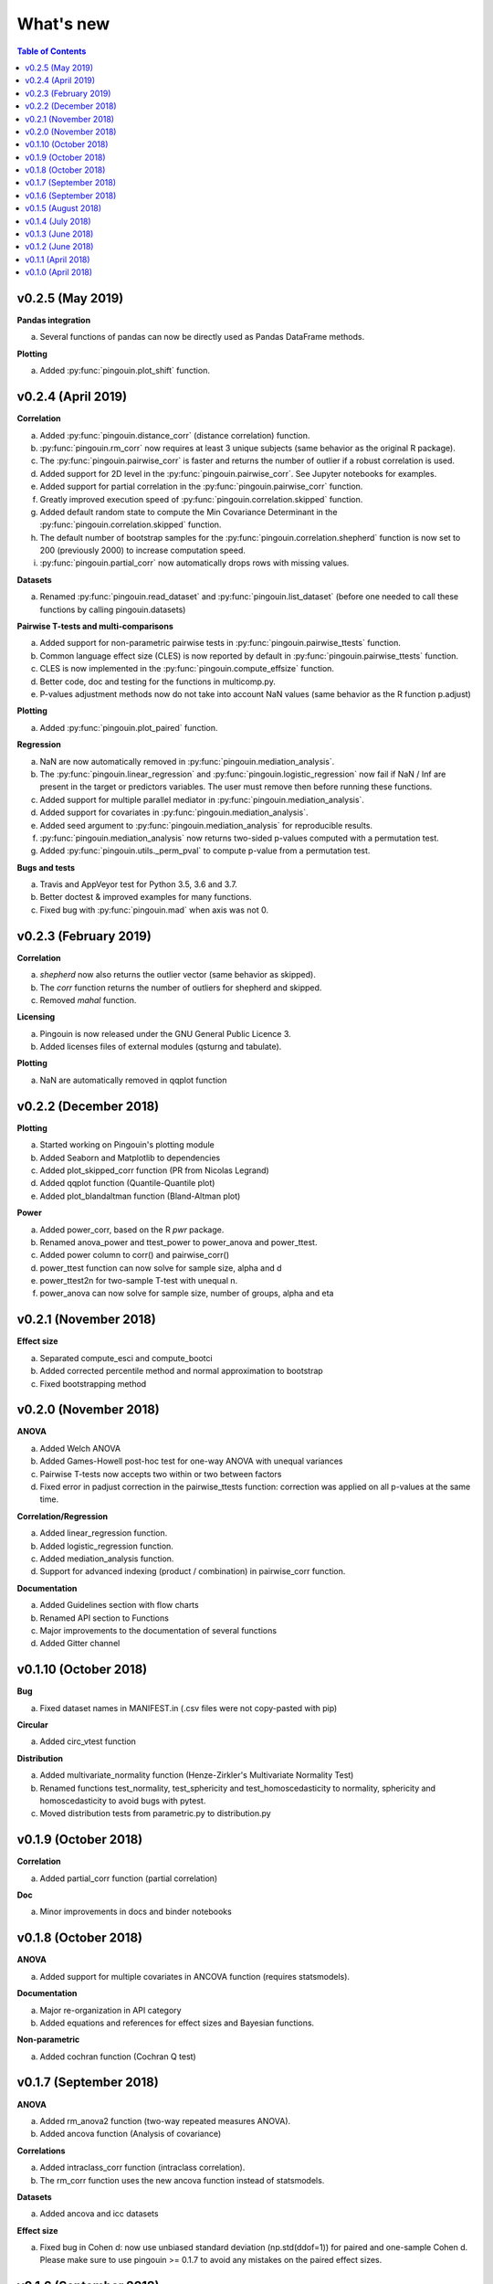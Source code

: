 .. _Changelog:

What's new
##########

.. contents:: Table of Contents
   :depth: 2


v0.2.5 (May 2019)
-----------------

**Pandas integration**

a. Several functions of pandas can now be directly used as Pandas DataFrame methods.

**Plotting**

a. Added :py:func:`pingouin.plot_shift` function.


v0.2.4 (April 2019)
-------------------

**Correlation**

a. Added :py:func:`pingouin.distance_corr` (distance correlation) function.
b. :py:func:`pingouin.rm_corr` now requires at least 3 unique subjects (same behavior as the original R package).
c. The :py:func:`pingouin.pairwise_corr` is faster and returns the number of outlier if a robust correlation is used.
d. Added support for 2D level in the :py:func:`pingouin.pairwise_corr`. See Jupyter notebooks for examples.
e. Added support for partial correlation in the :py:func:`pingouin.pairwise_corr` function.
f. Greatly improved execution speed of :py:func:`pingouin.correlation.skipped` function.
g. Added default random state to compute the Min Covariance Determinant in the :py:func:`pingouin.correlation.skipped` function.
h. The default number of bootstrap samples for the :py:func:`pingouin.correlation.shepherd` function is now set to 200 (previously 2000) to increase computation speed.
i. :py:func:`pingouin.partial_corr` now automatically drops rows with missing values.

**Datasets**

a. Renamed :py:func:`pingouin.read_dataset` and :py:func:`pingouin.list_dataset` (before one needed to call these functions by calling pingouin.datasets)

**Pairwise T-tests and multi-comparisons**

a. Added support for non-parametric pairwise tests in :py:func:`pingouin.pairwise_ttests` function.
b. Common language effect size (CLES) is now reported by default in :py:func:`pingouin.pairwise_ttests` function.
c. CLES is now implemented in the :py:func:`pingouin.compute_effsize` function.
d. Better code, doc and testing for the functions in multicomp.py.
e. P-values adjustment methods now do not take into account NaN values (same behavior as the R function p.adjust)

**Plotting**

a. Added :py:func:`pingouin.plot_paired` function.

**Regression**

a. NaN are now automatically removed in :py:func:`pingouin.mediation_analysis`.
b. The :py:func:`pingouin.linear_regression` and :py:func:`pingouin.logistic_regression` now fail if NaN / Inf are present in the target or predictors variables. The user must remove then before running these functions.
c. Added support for multiple parallel mediator in :py:func:`pingouin.mediation_analysis`.
d. Added support for covariates in :py:func:`pingouin.mediation_analysis`.
e. Added seed argument to :py:func:`pingouin.mediation_analysis` for reproducible results.
f. :py:func:`pingouin.mediation_analysis` now returns two-sided p-values computed with a permutation test.
g. Added :py:func:`pingouin.utils._perm_pval` to compute p-value from a permutation test.

**Bugs and tests**

a. Travis and AppVeyor test for Python 3.5, 3.6 and 3.7.
b. Better doctest & improved examples for many functions.
c. Fixed bug with :py:func:`pingouin.mad` when axis was not 0.

v0.2.3 (February 2019)
----------------------

**Correlation**

a. `shepherd` now also returns the outlier vector (same behavior as skipped).
b. The `corr` function returns the number of outliers for shepherd and skipped.
c. Removed `mahal` function.

**Licensing**

a. Pingouin is now released under the GNU General Public Licence 3.
b. Added licenses files of external modules (qsturng and tabulate).

**Plotting**

a. NaN are automatically removed in qqplot function

v0.2.2 (December 2018)
----------------------

**Plotting**

a. Started working on Pingouin's plotting module
b. Added Seaborn and Matplotlib to dependencies
c. Added plot_skipped_corr function (PR from Nicolas Legrand)
d. Added qqplot function (Quantile-Quantile plot)
e. Added plot_blandaltman function (Bland-Altman plot)

**Power**

a. Added power_corr, based on the R `pwr` package.
b. Renamed anova_power and ttest_power to power_anova and power_ttest.
c. Added power column to corr() and pairwise_corr()
d. power_ttest function can now solve for sample size, alpha and d
e. power_ttest2n for two-sample T-test with unequal n.
f. power_anova can now solve for sample size, number of groups, alpha and eta

v0.2.1 (November 2018)
----------------------

**Effect size**

a. Separated compute_esci and compute_bootci
b. Added corrected percentile method and normal approximation to bootstrap
c. Fixed bootstrapping method

v0.2.0 (November 2018)
----------------------

**ANOVA**

a. Added Welch ANOVA
b. Added Games-Howell post-hoc test for one-way ANOVA with unequal variances
c. Pairwise T-tests now accepts two within or two between factors
d. Fixed error in padjust correction in the pairwise_ttests function: correction was applied on all p-values at the same time.

**Correlation/Regression**

a. Added linear_regression function.
b. Added logistic_regression function.
c. Added mediation_analysis function.
d. Support for advanced indexing (product / combination) in pairwise_corr function.

**Documentation**

a. Added Guidelines section with flow charts
b. Renamed API section to Functions
c. Major improvements to the documentation of several functions
d. Added Gitter channel

v0.1.10 (October 2018)
----------------------

**Bug**

a. Fixed dataset names in MANIFEST.in (.csv files were not copy-pasted with pip)

**Circular**

a. Added circ_vtest function

**Distribution**

a. Added multivariate_normality function (Henze-Zirkler's Multivariate Normality Test)
b. Renamed functions test_normality, test_sphericity and test_homoscedasticity to normality, sphericity and homoscedasticity to avoid bugs with pytest.
c. Moved distribution tests from parametric.py to distribution.py


v0.1.9 (October 2018)
---------------------

**Correlation**

a. Added partial_corr function (partial correlation)

**Doc**

a. Minor improvements in docs and binder notebooks


v0.1.8 (October 2018)
---------------------

**ANOVA**

a. Added support for multiple covariates in ANCOVA function (requires statsmodels).

**Documentation**

a. Major re-organization in API category
b. Added equations and references for effect sizes and Bayesian functions.

**Non-parametric**

a. Added cochran function (Cochran Q test)


v0.1.7 (September 2018)
-----------------------

**ANOVA**

a. Added rm_anova2 function (two-way repeated measures ANOVA).
b. Added ancova function (Analysis of covariance)

**Correlations**

a. Added intraclass_corr function (intraclass correlation).
b. The rm_corr function uses the new ancova function instead of statsmodels.

**Datasets**

a. Added ancova and icc datasets

**Effect size**

a. Fixed bug in Cohen d: now use unbiased standard deviation (np.std(ddof=1)) for paired and one-sample Cohen d.
   Please make sure to use pingouin >= 0.1.7 to avoid any mistakes on the paired effect sizes.


v0.1.6 (September 2018)
-----------------------

**ANOVA**

a. Added JNS method to compute sphericity.

**Bug**

a. Added .csv datasets files to python site-packages folder
b. Fixed error in test_sphericity when ddof == 0.


v0.1.5 (August 2018)
--------------------

**ANOVA**

a. rm_anova, friedman and mixed_anova now require a subject identifier. This avoids improper collapsing when multiple repeated measures factors are present in the dataset.
b. rm_anova, friedman and mixed_anova now support the presence of other repeated measures factors in the dataset.
c. Fixed error in test_sphericity
d. Better output of ANOVA summary
e. Added epsilon function

**Code**

a. Added AppVeyor CI (Windows)
b. Cleaned some old functions

**Correlation**

a. Added repeated measures correlation (Bakdash and Marusich 2017).
b. Added robust skipped correlation (Rousselet and Pernet 2012).
c. Pairwise_corr function now automatically delete non-numeric columns.

**Dataset**

a. Added pingouin.datasets module (read_dataset & list_dataset functions)
b. Added datasets: bland1995, berens2009, dolan2009, mcclave1991

**Doc**

a. Examples are now Jupyter Notebooks.
b. Binder integration

**Misc**

a. Added median absolute deviation (mad)
b. Added mad median rule (Wilcox 2012)
c. Added mahal function (equivalent of Matlab mahal function)

**Parametric**

a. Added two-way ANOVA.
b. Added pairwise_tukey function


v0.1.4 (July 2018)
------------------
**Installation**

a. Fix bug with pip install caused by pingouin.external

**Circular statistics**

a. Added circ_corrcc, circ_corrcl, circ_r, circ_rayleigh

v0.1.3 (June 2018)
------------------
**Documentation**

a. Added several tutorials
b. Improved doc of several functions

**Bayesian**

a. T-test now reports the Bayes factor of the alternative hypothesis (BF10)
b. Pearson correlation now reports the Bayes factor of the alternative hypothesis (BF10)

**Non-parametric**

a. Kruskal-Wallis test
b. Friedman test

**Correlations**

a. Added Shepherd's pi correlation (Schwarzkopf et al. 2012)
b. Fixed bug in confidence intervals of correlation coefficients
c. Parametric 95% CI are returned by default when calling corr

v0.1.2 (June 2018)
------------------

**Correlation**

a. Pearson
b. Spearman
c. Kendall
d. Percentage bend (robust)
e. Pairwise correlations between all columns of a pandas dataframe

**Non-parametric**

a. Mann-Whitney U
b. Wilcoxon signed-rank
c. Rank-biserial correlation effect size
d. Common language effect size


v0.1.1 (April 2018)
-------------------

**ANOVA**

a. One-way
b. One-way repeated measures
c. Two-way split-plot (one between factor and one within factor)

**Miscellaneous statistical functions**

a. T-tests
b. Power of T-tests and one-way ANOVA

v0.1.0 (April 2018)
-------------------

Initial release.

**Pairwise comparisons**

a. FDR correction (BH / BY)
b. Bonferroni
c. Holm

**Effect sizes**:

a. Cohen's d (independent and repeated measures)
b. Hedges g
c. Glass delta
d. Eta-square
e. Odds-ratio
f. Area Under the Curve

**Miscellaneous statistical functions**

a. Geometric Z-score
b. Normality, sphericity homoscedasticity and distributions tests

**Code**

a. PEP8 and Flake8
b. Tests and code coverage
